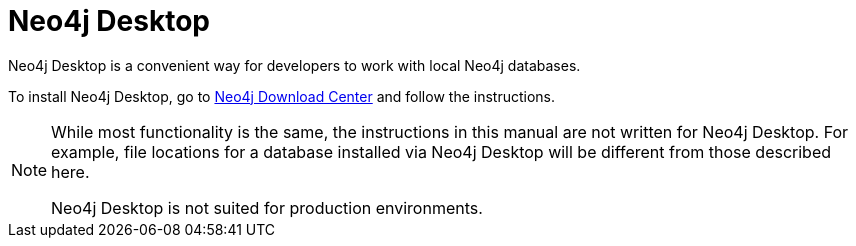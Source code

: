 [[neo4j-desktop]]
= Neo4j Desktop
:description: This section introduces Neo4j Desktop. 

Neo4j Desktop is a convenient way for developers to work with local Neo4j databases.

To install Neo4j Desktop, go to link:{neo4j-download-center-uri}[Neo4j Download Center] and follow the instructions.

[NOTE]
--
While most functionality is the same, the instructions in this manual are not written for Neo4j Desktop.
For example, file locations for a database installed via Neo4j Desktop will be different from those described here.

Neo4j Desktop is not suited for production environments.
--
